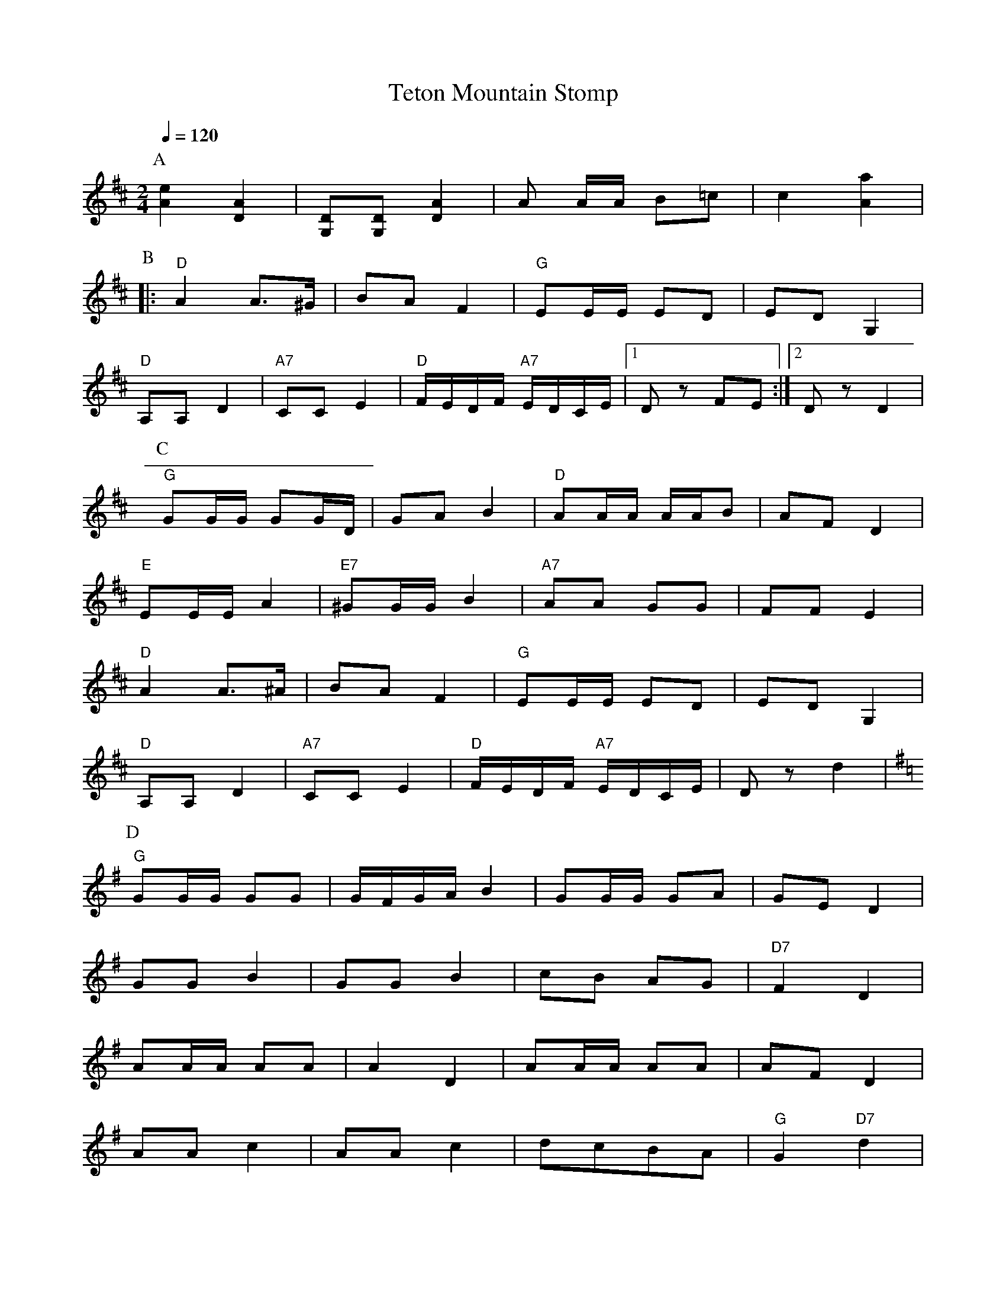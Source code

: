 X: 37
T: Teton Mountain Stomp
Z: originally transcribed by Deborah Jones
F: http://www.youtube.com/watch?v=thNDv8HBOo8
M: 2/4
L: 1/8
Q: 1/4=120
K: D
P:A
   [A2e2][A2D2]               | [G,D][G,D] [A2D2]  |\
   A A/A/ B=c                 | c2 [A2a2]          |
P:B
|: "D" A2 A>^G                | BA F2              |\
   "G" EE/E/ ED               | ED G,2             |
   "D" A,A, D2                |"A7" CC E2          |\
   "D" F/E/D/F/ "A7" E/D/C/E/ |[1 D z FE           :|[2 D z D2|
P:C
   "G" GG/G/ GG/D/            | GA B2              |\
   "D" AA/A/ A/A/B            | AF D2              |
   "E" EE/E/ A2               | "E7" ^GG/G/ B2     |\
   "A7" AA GG                 | FF E2              |
   "D" A2 A>^A                | BA F2              |\
   "G" EE/E/ ED               | ED G,2             |
   "D" A,A, D2                |"A7" CC E2          |\
   "D" F/E/D/F/ "A7" E/D/C/E/ | D z d2             |
P:D
K: G
   "G" GG/G/ GG               | G/F/G/A/ B2        |\
   GG/G/ GA                   | GE D2              |
   GG B2                      | GG B2              |\
   cB AG                      | "D7" F2 D2         |
   AA/A/ AA                   |A2 D2               |\
   AA/A/ AA                   |AF D2               |
   AA c2                      |AA c2               |\
   dcBA                       |"G" G2 "D7" d2      |
   "G" GG/G/ GG               | GA B2              |\
   GG/G/ GG                   |GE D2               |
   GG B2                      | GG B2              |\
   BA A^G                     | A2 A2              |
   ee/e/ ee                   | ec A2              |\
   dd/d/ dd                   | dB G2              |
   "D" AA c2                  | AA c2              |\
   "G" BA GG                  |G2 G2               |

